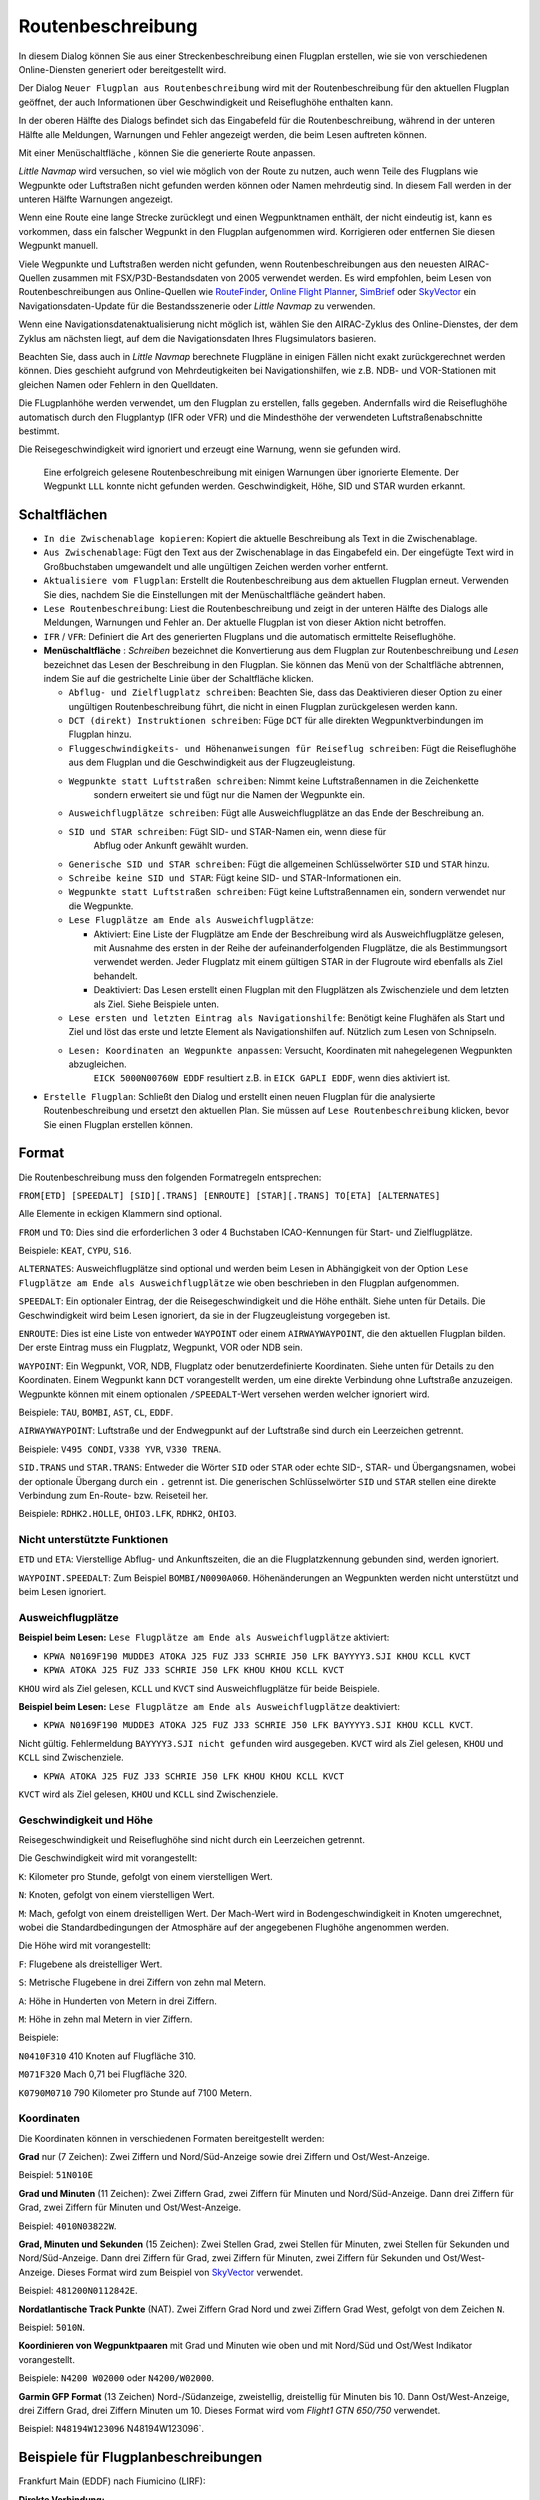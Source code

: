 Routenbeschreibung
---------------------------

In diesem Dialog können Sie aus einer Streckenbeschreibung einen Flugplan erstellen,
wie sie von verschiedenen Online-Diensten generiert oder bereitgestellt wird.

Der Dialog ``Neuer Flugplan aus Routenbeschreibung`` wird mit der
Routenbeschreibung für den aktuellen Flugplan geöffnet, der auch
Informationen über Geschwindigkeit und Reiseflughöhe enthalten kann.

In der oberen Hälfte des Dialogs befindet sich das Eingabefeld für die
Routenbeschreibung, während in der unteren Hälfte alle Meldungen,
Warnungen und Fehler angezeigt werden, die beim Lesen auftreten können.

Mit einer Menüschaltfläche |Menu Button|, können Sie die
generierte Route anpassen.

*Little Navmap* wird versuchen, so viel wie möglich von der
Route zu nutzen, auch wenn Teile des Flugplans wie Wegpunkte oder
Luftstraßen nicht gefunden werden können oder Namen mehrdeutig sind. In
diesem Fall werden in der unteren Hälfte Warnungen angezeigt.

Wenn eine Route eine lange Strecke zurücklegt und einen Wegpunktnamen
enthält, der nicht eindeutig ist, kann es vorkommen, dass ein falscher
Wegpunkt in den Flugplan aufgenommen wird. Korrigieren oder entfernen
Sie diesen Wegpunkt manuell.

Viele Wegpunkte und Luftstraßen werden nicht gefunden, wenn
Routenbeschreibungen aus den neuesten AIRAC-Quellen zusammen mit
FSX/P3D-Bestandsdaten von 2005 verwendet werden. Es wird empfohlen, beim
Lesen von Routenbeschreibungen aus Online-Quellen wie
`RouteFinder <http://rfinder.asalink.net/>`__, `Online Flight
Planner <http://onlineflightplanner.org/>`__,
`SimBrief <https://www.simbrief.com>`__ oder
`SkyVector <https://skyvector.com>`__ ein Navigationsdaten-Update für
die Bestandsszenerie oder *Little Navmap* zu verwenden.

Wenn eine Navigationsdatenaktualisierung nicht möglich ist, wählen Sie den AIRAC-Zyklus
des Online-Dienstes, der dem Zyklus am nächsten liegt, auf dem die
Navigationsdaten Ihres Flugsimulators basieren.

Beachten Sie, dass auch in *Little Navmap* berechnete Flugpläne in
einigen Fällen nicht exakt zurückgerechnet werden können. Dies geschieht
aufgrund von Mehrdeutigkeiten bei Navigationshilfen, wie z.B. NDB- und VOR-Stationen
mit gleichen Namen oder Fehlern in den Quelldaten.

Die FLugplanhöhe werden verwendet, um den Flugplan zu erstellen, falls gegeben.
Andernfalls wird die Reiseflughöhe
automatisch durch den Flugplantyp (IFR oder VFR) und die Mindesthöhe der
verwendeten Luftstraßenabschnitte bestimmt.

Die Reisegeschwindigkeit wird ignoriert und erzeugt eine Warnung, wenn sie gefunden wird.

.. figure:: ../images/routedescr.jpg

          Eine erfolgreich gelesene Routenbeschreibung mit
          einigen Warnungen über ignorierte Elemente. Der Wegpunkt ``LLL`` konnte
          nicht gefunden werden. Geschwindigkeit, Höhe, SID und STAR wurden
          erkannt.

.. _buttons:

Schaltflächen
~~~~~~~~~~~~~

-  ``In die Zwischenablage kopieren``: Kopiert die aktuelle Beschreibung
   als Text in die Zwischenablage.
-  ``Aus Zwischenablage``: Fügt den Text aus der Zwischenablage in das
   Eingabefeld ein. Der eingefügte Text wird in Großbuchstaben
   umgewandelt und alle ungültigen Zeichen werden vorher entfernt.
-  ``Aktualisiere vom Flugplan``: Erstellt die Routenbeschreibung aus dem
   aktuellen Flugplan erneut. Verwenden Sie dies, nachdem Sie die
   Einstellungen mit der Menüschaltfläche  geändert haben.
-  ``Lese Routenbeschreibung``: Liest die Routenbeschreibung und zeigt
   in der unteren Hälfte des Dialogs alle Meldungen, Warnungen und
   Fehler an. Der aktuelle Flugplan ist von dieser Aktion nicht
   betroffen.
-  ``IFR`` / ``VFR``: Definiert die Art des generierten Flugplans und
   die automatisch ermittelte Reiseflughöhe.
-  **Menüschaltfläche** |Menu Button|: *Schreiben* bezeichnet die Konvertierung aus dem Flugplan
   zur Routenbeschreibung und *Lesen* bezeichnet das Lesen der Beschreibung in den Flugplan.
   Sie können das Menü von der Schaltfläche abtrennen, indem Sie auf die gestrichelte Linie über der Schaltfläche klicken.

   -  ``Abflug- und Zielflugplatz schreiben``: Beachten Sie, dass das
      Deaktivieren dieser Option zu einer ungültigen Routenbeschreibung führt, die nicht in
      einen Flugplan zurückgelesen werden kann.
   -  ``DCT (direkt) Instruktionen schreiben``: Füge ``DCT`` für alle
      direkten Wegpunktverbindungen im Flugplan hinzu.
   -  ``Fluggeschwindigkeits- und Höhenanweisungen für Reiseflug schreiben``: Fügt
      die Reiseflughöhe aus dem Flugplan und die Geschwindigkeit aus der Flugzeugleistung.
   - ``Wegpunkte statt Luftstraßen schreiben``: Nimmt keine Luftstraßennamen in die Zeichenkette
      sondern erweitert sie und fügt nur die Namen der Wegpunkte ein.
   -  ``Ausweichflugplätze schreiben``: Fügt alle Ausweichflugplätze an das
      Ende der Beschreibung an.
   - ``SID und STAR schreiben``: Fügt SID- und STAR-Namen ein, wenn diese für
      Abflug oder Ankunft gewählt wurden.
   -  ``Generische SID und STAR schreiben``: Fügt die allgemeinen
      Schlüsselwörter ``SID`` und ``STAR`` hinzu.
   - ``Schreibe keine SID und STAR``: Fügt keine SID- und STAR-Informationen ein.
   -  ``Wegpunkte statt Luftstraßen schreiben``: Fügt keine Luftstraßennamen
      ein, sondern verwendet nur die Wegpunkte.
   -  ``Lese Flugplätze am Ende als Ausweichflugplätze``:

      -  Aktiviert: Eine Liste der Flugplätze am Ende der Beschreibung wird
         als Ausweichflugplätze gelesen, mit Ausnahme des ersten in der
         Reihe der aufeinanderfolgenden Flugplätze, die als Bestimmungsort
         verwendet werden. Jeder Flugplatz mit einem gültigen STAR in der
         Flugroute wird ebenfalls als Ziel behandelt.
      -  Deaktiviert: Das Lesen erstellt einen Flugplan mit den
         Flugplätzen als Zwischenziele und dem letzten als Ziel. Siehe
         Beispiele unten.

   - ``Lese ersten und letzten Eintrag als Navigationshilfe``: Benötigt keine Flughäfen als Start und Ziel und löst das erste und letzte Element als Navigationshilfen auf. Nützlich zum Lesen von Schnipseln.
   - ``Lesen: Koordinaten an Wegpunkte anpassen``: Versucht, Koordinaten mit nahegelegenen Wegpunkten abzugleichen.
      ``EICK 5000N00760W EDDF`` resultiert z.B. in ``EICK GAPLI EDDF``, wenn dies aktiviert ist.

-  ``Erstelle Flugplan``: Schließt den Dialog und erstellt einen neuen
   Flugplan für die analysierte Routenbeschreibung und ersetzt den
   aktuellen Plan. Sie müssen auf ``Lese Routenbeschreibung`` klicken,
   bevor Sie einen Flugplan erstellen können.

Format
~~~~~~

Die Routenbeschreibung muss den folgenden Formatregeln entsprechen:

``FROM[ETD] [SPEEDALT] [SID][.TRANS] [ENROUTE] [STAR][.TRANS] TO[ETA] [ALTERNATES]``

Alle Elemente in eckigen Klammern sind optional.

``FROM`` und ``TO``: Dies sind die erforderlichen 3 oder 4 Buchstaben
ICAO-Kennungen für Start- und Zielflugplätze.

Beispiele: ``KEAT``, ``CYPU``, ``S16``.

``ALTERNATES``: Ausweichflugplätze sind optional und werden beim Lesen in Abhängigkeit von der
Option ``Lese Flugplätze am Ende als Ausweichflugplätze`` wie oben
beschrieben in den Flugplan aufgenommen.

``SPEEDALT``: Ein optionaler Eintrag, der die Reisegeschwindigkeit und
die Höhe enthält. Siehe unten für Details. Die Geschwindigkeit wird beim
Lesen ignoriert, da sie in der Flugzeugleistung vorgegeben ist.

``ENROUTE``: Dies ist eine Liste von entweder ``WAYPOINT`` oder einem
``AIRWAYWAYPOINT``, die den aktuellen Flugplan bilden. Der erste Eintrag
muss ein Flugplatz, Wegpunkt, VOR oder NDB sein.

``WAYPOINT``: Ein Wegpunkt, VOR, NDB, Flugplatz oder
benutzerdefinierte Koordinaten. Siehe unten für Details zu den
Koordinaten. Einem Wegpunkt kann ``DCT`` vorangestellt werden, um eine
direkte Verbindung ohne Luftstraße anzuzeigen. Wegpunkte können mit
einem optionalen ``/SPEEDALT``-Wert versehen werden welcher
ignoriert wird.

Beispiele: ``TAU``, ``BOMBI``, ``AST``, ``CL``, ``EDDF``.

``AIRWAYWAYPOINT``: Luftstraße und der Endwegpunkt auf der Luftstraße
sind durch ein Leerzeichen getrennt.

Beispiele: ``V495 CONDI``, ``V338 YVR``, ``V330 TRENA``.

``SID.TRANS`` und ``STAR.TRANS``: Entweder die Wörter ``SID`` oder
``STAR`` oder echte SID-, STAR- und Übergangsnamen, wobei der optionale
Übergang durch ein ``.`` getrennt ist. Die generischen Schlüsselwörter
``SID`` und ``STAR`` stellen eine direkte Verbindung zum En-Route- bzw. Reiseteil
her.

Beispiele: ``RDHK2.HOLLE``, ``OHIO3.LFK``, ``RDHK2``, ``OHIO3``.

Nicht unterstützte Funktionen
^^^^^^^^^^^^^^^^^^^^^^^^^^^^^

``ETD`` und ``ETA``: Vierstellige Abflug- und Ankunftszeiten, die an die
Flugplatzkennung gebunden sind, werden ignoriert.

``WAYPOINT.SPEEDALT``: Zum Beispiel ``BOMBI/N0090A060``. Höhenänderungen
an Wegpunkten werden nicht unterstützt und beim Lesen ignoriert.

.. _alternates:

Ausweichflugplätze
^^^^^^^^^^^^^^^^^^^^^^

**Beispiel beim Lesen:** ``Lese Flugplätze am Ende als Ausweichflugplätze`` aktiviert:

-  ``KPWA N0169F190 MUDDE3 ATOKA J25 FUZ J33 SCHRIE J50 LFK BAYYYY3.SJI KHOU KCLL KVCT``
-  ``KPWA ATOKA J25 FUZ J33 SCHRIE J50 LFK KHOU KHOU KCLL KVCT``

``KHOU`` wird als Ziel gelesen, ``KCLL`` und ``KVCT`` sind Ausweichflugplätze
für beide Beispiele.

**Beispiel beim Lesen:** ``Lese Flugplätze am Ende als Ausweichflugplätze`` deaktiviert:

-  ``KPWA N0169F190 MUDDE3 ATOKA J25 FUZ J33 SCHRIE J50 LFK BAYYYY3.SJI KHOU KCLL KVCT``.

Nicht gültig. Fehlermeldung ``BAYYYY3.SJI nicht gefunden`` wird ausgegeben.
``KVCT`` wird als Ziel gelesen, ``KHOU`` und ``KCLL`` sind Zwischenziele.

-  ``KPWA ATOKA J25 FUZ J33 SCHRIE J50 LFK KHOU KHOU KCLL KVCT``

``KVCT`` wird als Ziel gelesen, ``KHOU`` und ``KCLL`` sind Zwischenziele.

.. _speed-and-altitude:

Geschwindigkeit und Höhe
^^^^^^^^^^^^^^^^^^^^^^^^

Reisegeschwindigkeit und Reiseflughöhe sind nicht durch ein Leerzeichen
getrennt.

Die Geschwindigkeit wird mit vorangestellt:

``K``: Kilometer pro Stunde, gefolgt von einem vierstelligen Wert.

``N``: Knoten, gefolgt von einem vierstelligen Wert.

``M``: Mach, gefolgt von einem dreistelligen Wert. Der Mach-Wert wird in
Bodengeschwindigkeit in Knoten umgerechnet, wobei die Standardbedingungen
der Atmosphäre auf der angegebenen Flughöhe angenommen werden.

Die Höhe wird mit vorangestellt:

``F``: Flugebene als dreistelliger Wert.

``S``: Metrische Flugebene in drei Ziffern von zehn mal Metern.

``A``: Höhe in Hunderten von Metern in drei Ziffern.

``M``: Höhe in zehn mal Metern in vier Ziffern.

Beispiele:

``N0410F310`` 410 Knoten auf Flugfläche 310.

``M071F320`` Mach 0,71 bei Flugfläche 320.

``K0790M0710`` 790 Kilometer pro Stunde auf 7100 Metern.

Koordinaten
^^^^^^^^^^^

Die Koordinaten können in verschiedenen Formaten bereitgestellt werden:

**Grad** nur (7 Zeichen): Zwei Ziffern und Nord/Süd-Anzeige sowie drei
Ziffern und Ost/West-Anzeige.

Beispiel: ``51N010E``

**Grad und Minuten** (11 Zeichen): Zwei Ziffern Grad, zwei Ziffern für
Minuten und Nord/Süd-Anzeige. Dann drei Ziffern für Grad, zwei Ziffern
für Minuten und Ost/West-Anzeige.

Beispiel: ``4010N03822W``.

**Grad, Minuten und Sekunden** (15 Zeichen): Zwei Stellen Grad, zwei
Stellen für Minuten, zwei Stellen für Sekunden und Nord/Süd-Anzeige.
Dann drei Ziffern für Grad, zwei Ziffern für Minuten, zwei Ziffern für
Sekunden und Ost/West-Anzeige. Dieses Format wird zum Beispiel von
`SkyVector <https://skyvector.com>`__ verwendet.

Beispiel: ``481200N0112842E``.

**Nordatlantische Track Punkte** (NAT). Zwei Ziffern Grad Nord und zwei
Ziffern Grad West, gefolgt von dem Zeichen ``N``.

Beispiel: ``5010N``.

**Koordinieren von Wegpunktpaaren** mit Grad und Minuten wie oben und
mit Nord/Süd und Ost/West Indikator vorangestellt.

Beispiele: ``N4200 W02000`` oder ``N4200/W02000``.

**Garmin GFP Format** (13 Zeichen) Nord-/Südanzeige, zweistellig,
dreistellig für Minuten bis 10. Dann Ost/West-Anzeige, drei Ziffern
Grad, drei Ziffern Minuten um 10. Dieses Format wird vom *Flight1 GTN
650/750* verwendet.

Beispiel: ``N48194W123096`` N48194W123096`.

.. _examples:

Beispiele für Flugplanbeschreibungen
~~~~~~~~~~~~~~~~~~~~~~~~~~~~~~~~~~~~

Frankfurt Main (EDDF) nach Fiumicino (LIRF):

**Direkte Verbindung:**

``EDDF LIRF`` oder ``EDDF DCT LIRF``.

**VOR nach VOR:**

``EDDF FRD KPT BOA CMP LIRF``.

**Wie oben mit Abflugzeit (** ``ETD`` **) und Ankunftszeit
(** ``ETA`` **), die beide ignoriert werden:**

``EDDF1200 FRD KPT BOA CMP LIRF1300``.

**Wie oben auf Flugfläche 310 mit 410 Knoten:**

``EDDF N0410F310 DCT FRD DCT KPT DCT BOA DCT CMP DCT LIRF``

**Verwendung von Jet-Luftstraßen:**

``EDDF ASKIK T844 KOVAN UL608 TEDGO UL607 UTABA UM738 NATAG Y740 LORLO M738 AMTEL M727 TAQ LIRF``

**Wie oben auf Flugfläche 310 bei Mach 0,71 mit einer zusätzlichen
Geschwindigkeit und Höhe bei** ``NATAG`` **, die ignoriert wird:**

``EDDF M071F310 SID ASKIK T844 KOVAN UL608 TEDGO UL607 UTABA UM738 NATAG/M069F350 Y740 LORLO M738 AMTEL M727 TAQ STAR LIRF``

**Benutzerdefinierte Wegpunkte mit Grad/Minuten-Notation und einem
alternativen Flugplatz.** ``LIRE``:

``EDDF N0174F255 4732N00950E 4627N01019E 4450N01103E LIRF LIRE``

**Flugplan unter Verwendung von SID- und STAR-Prozeduren mit
Übergängen:**

``KPWA RDHK2.HOLLE ATOKA J25 FUZ J33 CRIED J50 LFK OHIO3.LFK KHOU``

**Flugplan mit den generischen Schlüsselwörtern SID und STAR:**

``KPWA SID ATOKA J25 FUZ J33 CRIED J50 LFK STAR KHOU``

**Flugplan mit SID- und STAR-Prozeduren mit Übergängen und zwei
alternativen Flugplätzen:**

``KPWA N0169F190 MUDDE3 ATOKA J25 FUZ J33 SCHRIE J50 LFK BAYYYY3.SJI KHOU KCLL KVCT``

.. |Menu Button| image:: ../images/icon_menubutton.png

